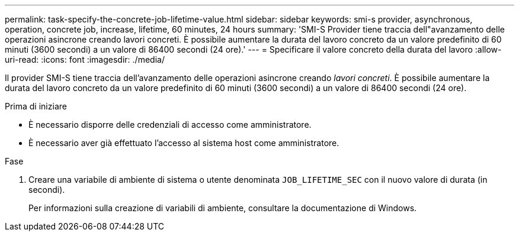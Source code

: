 ---
permalink: task-specify-the-concrete-job-lifetime-value.html 
sidebar: sidebar 
keywords: smi-s provider, asynchronous, operation, concrete job, increase, lifetime, 60 minutes, 24 hours 
summary: 'SMI-S Provider tiene traccia dell"avanzamento delle operazioni asincrone creando lavori concreti. È possibile aumentare la durata del lavoro concreto da un valore predefinito di 60 minuti (3600 secondi) a un valore di 86400 secondi (24 ore).' 
---
= Specificare il valore concreto della durata del lavoro
:allow-uri-read: 
:icons: font
:imagesdir: ./media/


[role="lead"]
Il provider SMI-S tiene traccia dell'avanzamento delle operazioni asincrone creando _lavori concreti_. È possibile aumentare la durata del lavoro concreto da un valore predefinito di 60 minuti (3600 secondi) a un valore di 86400 secondi (24 ore).

.Prima di iniziare
* È necessario disporre delle credenziali di accesso come amministratore.
* È necessario aver già effettuato l'accesso al sistema host come amministratore.


.Fase
. Creare una variabile di ambiente di sistema o utente denominata `JOB_LIFETIME_SEC` con il nuovo valore di durata (in secondi).
+
Per informazioni sulla creazione di variabili di ambiente, consultare la documentazione di Windows.


